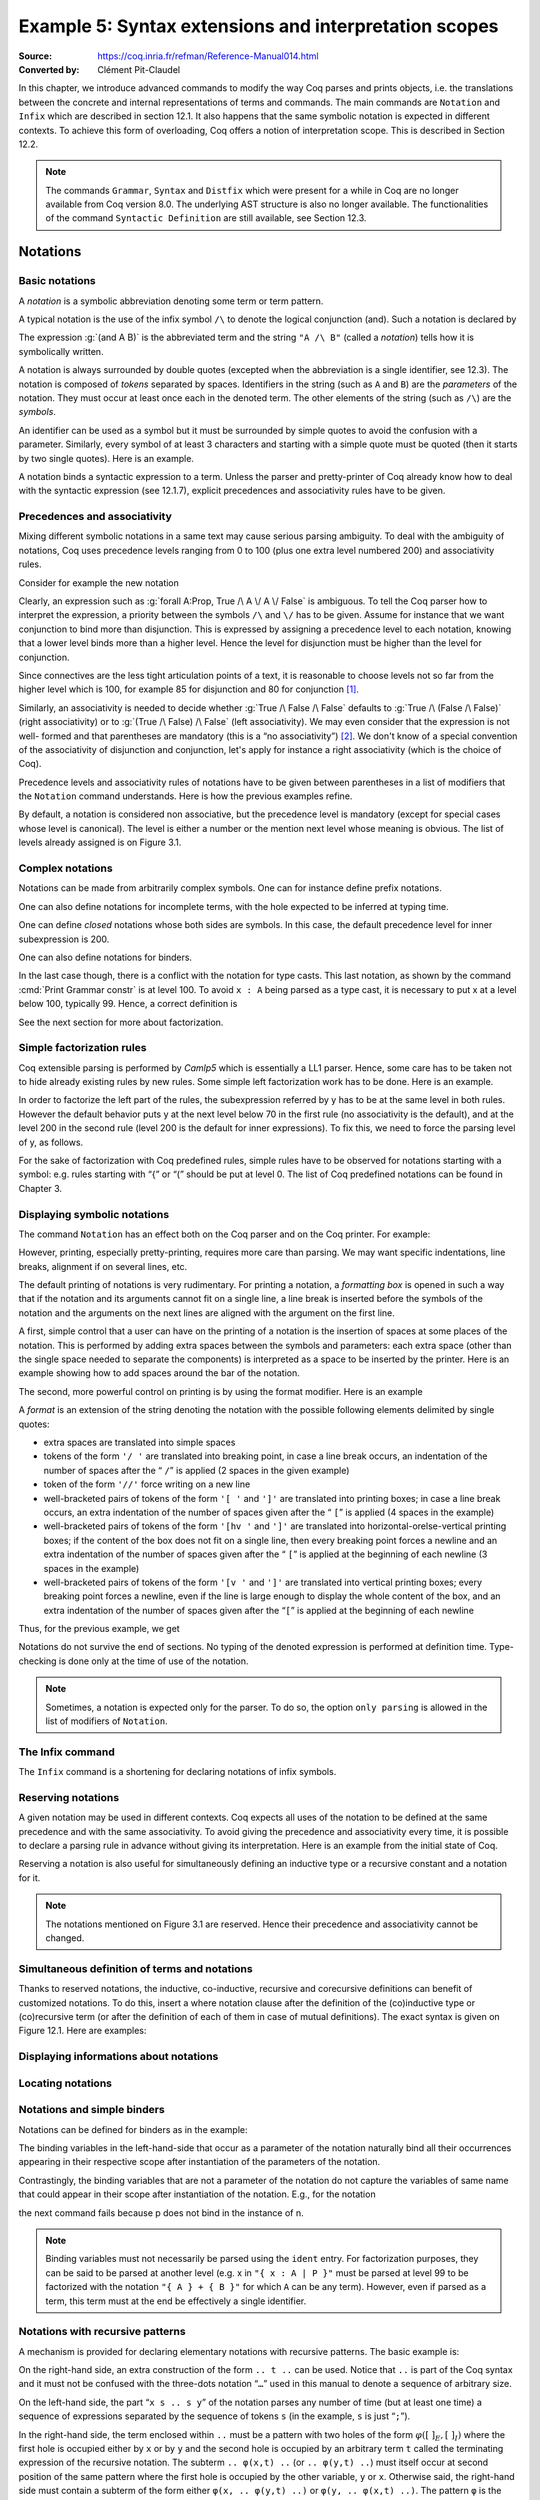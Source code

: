 ========================================================
 Example 5: Syntax extensions and interpretation scopes
========================================================

:Source: https://coq.inria.fr/refman/Reference-Manual014.html
:Converted by: Clément Pit-Claudel

In this chapter, we introduce advanced commands to modify the way Coq
parses and prints objects, i.e. the translations between the concrete
and internal representations of terms and commands. The main commands
are ``Notation`` and ``Infix`` which are described in section 12.1. It also
happens that the same symbolic notation is expected in different
contexts. To achieve this form of overloading, Coq offers a notion of
interpretation scope. This is described in Section 12.2.

.. note:: The commands ``Grammar``, ``Syntax`` and ``Distfix`` which were present
          for a while in Coq are no longer available from Coq version 8.0. The
          underlying AST structure is also no longer available. The
          functionalities of the command ``Syntactic Definition`` are still
          available, see Section 12.3.

.. coqtop:: none

   Set Printing Depth 50.

Notations
=========

Basic notations
---------------

A *notation* is a symbolic abbreviation denoting some term or term
pattern.

A typical notation is the use of the infix symbol ``/\`` to denote the
logical conjunction (and). Such a notation is declared by

.. coqtop:: in

   Notation "A /\ B" := (and A B).

The expression :g:`(and A B)` is the abbreviated term and the string ``"A /\ B"``
(called a *notation*) tells how it is symbolically written.

A notation is always surrounded by double quotes (excepted when the
abbreviation is a single identifier, see 12.3). The notation is
composed of *tokens* separated by spaces. Identifiers in the string
(such as ``A`` and ``B``) are the *parameters* of the notation. They must
occur at least once each in the denoted term. The other elements of
the string (such as ``/\``) are the *symbols*.

An identifier can be used as a symbol but it must be surrounded by
simple quotes to avoid the confusion with a parameter. Similarly,
every symbol of at least 3 characters and starting with a simple quote
must be quoted (then it starts by two single quotes). Here is an
example.

.. coqtop:: in

   Notation "'IF' c1 'then' c2 'else' c3" := (IF_then_else c1 c2 c3).

A notation binds a syntactic expression to a term. Unless the parser
and pretty-printer of Coq already know how to deal with the syntactic
expression (see 12.1.7), explicit precedences and associativity rules
have to be given.


Precedences and associativity
-----------------------------

Mixing different symbolic notations in a same text may cause serious
parsing ambiguity. To deal with the ambiguity of notations, Coq uses
precedence levels ranging from 0 to 100 (plus one extra level numbered
200) and associativity rules.

Consider for example the new notation

.. coqtop:: in

   Notation "A \/ B" := (or A B).

Clearly, an expression such as :g:`forall A:Prop, True /\ A \/ A \/ False`
is ambiguous. To tell the Coq parser how to interpret the
expression, a priority between the symbols ``/\`` and ``\/`` has to be
given. Assume for instance that we want conjunction to bind more than
disjunction. This is expressed by assigning a precedence level to each
notation, knowing that a lower level binds more than a higher level.
Hence the level for disjunction must be higher than the level for
conjunction.

Since connectives are the less tight articulation points of a text, it
is reasonable to choose levels not so far from the higher level which
is 100, for example 85 for disjunction and 80 for conjunction [#and_or_levels]_.

Similarly, an associativity is needed to decide whether :g:`True /\ False /\ False`
defaults to :g:`True /\ (False /\ False)` (right associativity) or to
:g:`(True /\ False) /\ False` (left associativity). We may even consider that the
expression is not well- formed and that parentheses are mandatory (this is a “no
associativity”) [#no_associativity]_. We don't know of a special convention of
the associativity of disjunction and conjunction, let's apply for instance a
right associativity (which is the choice of Coq).

Precedence levels and associativity rules of notations have to be
given between parentheses in a list of modifiers that the ``Notation``
command understands. Here is how the previous examples refine.

.. coqtop:: in

   Notation "A /\ B" := (and A B) (at level 80, right associativity).
   Notation "A \/ B" := (or A B) (at level 85, right associativity).

By default, a notation is considered non associative, but the
precedence level is mandatory (except for special cases whose level is
canonical). The level is either a number or the mention next level
whose meaning is obvious. The list of levels already assigned is on
Figure 3.1.

.. TODO I don't find it obvious -- CPC

Complex notations
-----------------

Notations can be made from arbitrarily complex symbols. One can for
instance define prefix notations.

.. coqtop:: in

   Notation "~ x" := (not x) (at level 75, right associativity).

One can also define notations for incomplete terms, with the hole
expected to be inferred at typing time.

.. coqtop:: in

   Notation "x = y" := (@eq _ x y) (at level 70, no associativity).

One can define *closed* notations whose both sides are symbols. In this case,
the default precedence level for inner subexpression is 200.

.. coqtop:: in

   Notation "( x , y )" := (@pair _ _ x y) (at level 0).

One can also define notations for binders.

.. coqtop:: in

   Notation "{ x : A | P }" := (sig A (fun x => P)) (at level 0).

In the last case though, there is a conflict with the notation for
type casts. This last notation, as shown by the command :cmd:`Print Grammar constr`
is at level 100. To avoid ``x : A`` being parsed as a type cast,
it is necessary to put x at a level below 100, typically 99. Hence, a
correct definition is

.. coqtop:: all

   Notation "{ x : A | P }" := (sig A (fun x => P)) (at level 0, x at level 99).

See the next section for more about factorization.

Simple factorization rules
--------------------------

Coq extensible parsing is performed by *Camlp5* which is essentially a
LL1 parser. Hence, some care has to be taken not to hide already
existing rules by new rules. Some simple left factorization work has
to be done. Here is an example.

.. coqtop:: all

   Notation "x < y" := (lt x y) (at level 70).
   Notation "x < y < z" := (x < y /\ y < z) (at level 70).

In order to factorize the left part of the rules, the subexpression
referred by y has to be at the same level in both rules. However the
default behavior puts y at the next level below 70 in the first rule
(no associativity is the default), and at the level 200 in the second
rule (level 200 is the default for inner expressions). To fix this, we
need to force the parsing level of y, as follows.

.. coqtop:: all

   Notation "x < y" := (lt x y) (at level 70).
   Notation "x < y < z" := (x < y /\ y < z) (at level 70, y at next level).

For the sake of factorization with Coq predefined rules, simple rules
have to be observed for notations starting with a symbol: e.g. rules
starting with “{” or “(” should be put at level 0. The list of Coq
predefined notations can be found in Chapter 3.

.. cmd:: Print Grammar constr.

   This command displays the current state of the Coq term parser.

.. cmd:: Print Grammar pattern.

   This displays the state of the subparser of patterns (the parser used in the
   grammar of the match with constructions).


Displaying symbolic notations
-----------------------------

The command ``Notation`` has an effect both on the Coq parser and on the
Coq printer. For example:

.. coqtop:: all

   Check (and True True).

However, printing, especially pretty-printing, requires more care than
parsing. We may want specific indentations, line breaks, alignment if
on several lines, etc.

The default printing of notations is very rudimentary. For printing a
notation, a *formatting box* is opened in such a way that if the
notation and its arguments cannot fit on a single line, a line break
is inserted before the symbols of the notation and the arguments on
the next lines are aligned with the argument on the first line.

A first, simple control that a user can have on the printing of a
notation is the insertion of spaces at some places of the notation.
This is performed by adding extra spaces between the symbols and
parameters: each extra space (other than the single space needed to
separate the components) is interpreted as a space to be inserted by
the printer. Here is an example showing how to add spaces around the
bar of the notation.

.. coqtop:: in

   Notation "{{ x : A | P }}" := (sig (fun x : A => P)) (at level 0, x at level 99).

.. coqtop:: all

   Check (sig (fun x : nat => x=x)).

The second, more powerful control on printing is by using the format
modifier. Here is an example

.. coqtop:: all

   Notation "'If' c1 'then' c2 'else' c3" := (IF_then_else c1 c2 c3)
   (at level 200, right associativity, format
   "'[v   ' 'If'  c1 '/' '[' 'then'  c2  ']' '/' '[' 'else'  c3 ']' ']'").

A *format* is an extension of the string denoting the notation with
the possible following elements delimited by single quotes:

- extra spaces are translated into simple spaces

- tokens of the form ``'/ '`` are translated into breaking point, in
  case a line break occurs, an indentation of the number of spaces after
  the “ ``/``” is applied (2 spaces in the given example)

- token of the form ``'//'`` force writing on a new line

- well-bracketed pairs of tokens of the form ``'[ '`` and ``']'`` are
  translated into printing boxes; in case a line break occurs, an extra
  indentation of the number of spaces given after the “ ``[``” is applied
  (4 spaces in the example)

- well-bracketed pairs of tokens of the form ``'[hv '`` and ``']'`` are
  translated into horizontal-orelse-vertical printing boxes; if the
  content of the box does not fit on a single line, then every breaking
  point forces a newline and an extra indentation of the number of
  spaces given after the “ ``[``” is applied at the beginning of each
  newline (3 spaces in the example)

- well-bracketed pairs of tokens of the form ``'[v '`` and ``']'`` are
  translated into vertical printing boxes; every breaking point forces a
  newline, even if the line is large enough to display the whole content
  of the box, and an extra indentation of the number of spaces given
  after the “``[``” is applied at the beginning of each newline

Thus, for the previous example, we get

.. coqtop:: all

   Check
    (IF_then_else (IF_then_else True False True)
      (IF_then_else True False True)
      (IF_then_else True False True)).

Notations do not survive the end of sections. No typing of the denoted
expression is performed at definition time. Type-checking is done only
at the time of use of the notation.

.. note:: Sometimes, a notation is expected only for the parser. To do
          so, the option ``only parsing`` is allowed in the list of modifiers
          of ``Notation``.

The Infix command
-----------------

The ``Infix`` command is a shortening for declaring notations of infix
symbols.

.. cmd:: Infix "@symbol" := @qualid ({+, @modifier}).

   This command is equivalent to

       :n:`Notation "x @symbol y" := (@qualid x y) ({+, @modifier}).`

   where ``x`` and ``y`` are fresh names distinct from ``qualid``. Here is an
   example.

   .. coqtop:: in

      Infix "/\" := and (at level 80, right associativity).

Reserving notations
-------------------

A given notation may be used in different contexts. Coq expects all
uses of the notation to be defined at the same precedence and with the
same associativity. To avoid giving the precedence and associativity
every time, it is possible to declare a parsing rule in advance
without giving its interpretation. Here is an example from the initial
state of Coq.

.. coqtop:: in

   Reserved Notation "x = y" (at level 70, no associativity).

Reserving a notation is also useful for simultaneously defining an
inductive type or a recursive constant and a notation for it.

.. note:: The notations mentioned on Figure 3.1 are reserved. Hence
          their precedence and associativity cannot be changed.

Simultaneous definition of terms and notations
----------------------------------------------

Thanks to reserved notations, the inductive, co-inductive, recursive
and corecursive definitions can benefit of customized notations. To do
this, insert a where notation clause after the definition of the
(co)inductive type or (co)recursive term (or after the definition of
each of them in case of mutual definitions). The exact syntax is given
on Figure 12.1. Here are examples:

.. coqtop:: in

   Inductive and (A B:Prop) : Prop := conj : A -> B -> A /\ B
   where "A /\ B" := (and A B).

   Fixpoint plus (n m:nat) {struct n} : nat :=
     match n with
     | O => m
     | S p => S (p+m)
     end
   where "n + m" := (plus n m).

Displaying informations about notations
---------------------------------------

.. opt:: Printing Notations

   To deactivate the printing of all notations, use the command
   ``Unset Printing Notations``. To reactivate it, use the command
   ``Set Printing Notations``.

   The default is to use notations for printing terms wherever possible.

.. seealso::

   :opt:`Printing All`
      To disable other elements in addition to notations.

Locating notations
------------------

.. cmd:: Locate @symbol

   To know to which notations a given symbol belongs to, use the command
   ``Locate symbol``, where symbol is any (composite) symbol surrounded by double
   quotes. To locate a particular notation, use a string where the variables of the
   notation are replaced by “_” and where possible single quotes inserted around
   identifiers or tokens starting with a single quote are dropped.

   .. coqtop:: all

      Locate "exists".
      Locate "exists _ .. _ , _".

   .. todo:: See also: Section 6.3.10.

Notations and simple binders
----------------------------

Notations can be defined for binders as in the example:

.. coqtop:: in

   Notation "{ x : A | P }" := (sig (fun x : A => P)) (at level 0).

The binding variables in the left-hand-side that occur as a parameter
of the notation naturally bind all their occurrences appearing in
their respective scope after instantiation of the parameters of the
notation.

Contrastingly, the binding variables that are not a parameter of the
notation do not capture the variables of same name that could appear
in their scope after instantiation of the notation. E.g., for the
notation

.. coqtop:: in

   Notation "'exists_different' n" := (exists p:nat, p<>n) (at level 200).

the next command fails because p does not bind in the instance of n.

.. coqtop:: all

   Fail Check (exists_different p).

.. note:: Binding variables must not necessarily be parsed using the ``ident``
          entry. For factorization purposes, they can be said to be parsed at
          another level (e.g. x in ``"{ x : A | P }"`` must be parsed at level 99
          to be factorized with the notation ``"{ A } + { B }"`` for which ``A`` can
          be any term). However, even if parsed as a term, this term must at the
          end be effectively a single identifier.


Notations with recursive patterns
---------------------------------

A mechanism is provided for declaring elementary notations with
recursive patterns. The basic example is:

.. coqtop:: all

   Notation "[ x ; .. ; y ]" := (cons x .. (cons y nil) ..).

On the right-hand side, an extra construction of the form ``.. t ..`` can
be used. Notice that ``..`` is part of the Coq syntax and it must not be
confused with the three-dots notation “``…``” used in this manual to denote
a sequence of arbitrary size.

On the left-hand side, the part “``x s .. s y``” of the notation parses
any number of time (but at least one time) a sequence of expressions
separated by the sequence of tokens ``s`` (in the example, ``s`` is just “``;``”).

In the right-hand side, the term enclosed within ``..`` must be a pattern
with two holes of the form :math:`φ([~]_E , [~]_I)` where the first hole is
occupied either by ``x`` or by ``y`` and the second hole is occupied by an
arbitrary term ``t`` called the terminating expression of the recursive
notation. The subterm ``.. φ(x,t) ..`` (or ``.. φ(y,t) ..``) must itself occur
at second position of the same pattern where the first hole is
occupied by the other variable, ``y`` or ``x``. Otherwise said, the right-hand
side must contain a subterm of the form either ``φ(x, .. φ(y,t) ..)`` or
``φ(y, .. φ(x,t) ..)``. The pattern ``φ`` is the *iterator* of the recursive
notation and, of course, the name ``x`` and ``y`` can be chosen arbitrarily.

The parsing phase produces a list of expressions which are used to
fill in order the first hole of the iterating pattern which is
repeatedly nested as many times as the length of the list, the second
hole being the nesting point. In the innermost occurrence of the
nested iterating pattern, the second hole is finally filled with the
terminating expression.

In the example above, the iterator :math:`φ([~]_E , [~]_I)` is :math:`cons [~]_E [~]_I`
and the terminating expression is ``nil``. Here are other examples:

.. coqtop:: in

   Notation "( x , y , .. , z )" := (pair .. (pair x y) .. z) (at level 0).

   Notation "[| t * ( x , y , .. , z ) ; ( a , b , .. , c )  * u |]" :=
     (pair (pair .. (pair (pair t x) (pair t y)) .. (pair t z))
           (pair .. (pair (pair a u) (pair b u)) .. (pair c u)))
     (t at level 39).

Notations with recursive patterns can be reserved like standard
notations, they can also be declared within interpretation scopes (see
section 12.2).


Notations with recursive patterns involving binders
---------------------------------------------------

Recursive notations can also be used with binders. The basic example
is:

.. coqtop:: all

   Notation "'exists' x .. y , p" := (ex (fun x => .. (ex (fun y => p)) ..))
     (at level 200, x binder, y binder, right associativity).

The principle is the same as in Section 12.1.12 except that in the
iterator :math:`φ([~]_E , [~]_I)`, the first hole is a placeholder occurring
at the position of the binding variable of a ``fun`` or a ``forall``.

To specify that the part “``x .. y``” of the notation parses a sequence of
binders, ``x`` and ``y`` must be marked as binder in the list of modifiers of
the notation. Then, the list of binders produced at the parsing phase
are used to fill in the first hole of the iterating pattern which is
repeatedly nested as many times as the number of binders generated. If
ever the generalization operator ``'`` (see Section 2.7.19) is used in
the binding list, the added binders are taken into account too.

Binders parsing exist in two flavors. If ``x`` and ``y`` are marked as binder,
then a sequence such as :g:`a b c : T` will be accepted and interpreted as
the sequence of binders :g:`(a:T) (b:T) (c:T)`. For instance, in the
notation above, the syntax :g:`exists a b : nat, a = b` is provided.

The variables ``x`` and ``y`` can also be marked as closed binder in which
case only well-bracketed binders of the form :g:`(a b c:T)` or :g:`{a b c:T}`
etc. are accepted.

With closed binders, the recursive sequence in the left-hand side can
be of the general form ``x s .. s y`` where ``s`` is an arbitrary sequence of
tokens. With open binders though, ``s`` has to be empty. Here is an
example of recursive notation with closed binders:

.. coqtop:: in

   Notation "'mylet' f x .. y :=  t 'in' u":=
     (let f := fun x => .. (fun y => t) .. in u)
     (x closed binder, y closed binder, at level 200, right associativity).

Summary
-------

Syntax of notations
~~~~~~~~~~~~~~~~~~~

The different syntactic variants of the command Notation are given on the
following figure. The optional :token:`scope` is described in the Section 12.2.

.. productionlist:: coq
   notation      : [Local] Notation `string` := `term` [`modifiers`] [: `scope`].
                 : | [Local] Infix `string` := `qualid` [`modifiers`] [: `scope`].
                 : | [Local] Reserved Notation `string` [`modifiers`] .
                 : | Inductive `ind_body` [`decl_notation`] with … with `ind_body` [`decl_notation`].
                 : | CoInductive `ind_body` [`decl_notation`] with … with `ind_body` [`decl_notation`].
                 : | Fixpoint `fix_body` [`decl_notation`] with … with `fix_body` [`decl_notation`].
                 : | CoFixpoint `cofix_body` [`decl_notation`] with … with `cofix_body` [`decl_notation`].
   decl_notation : [where `string` := `term` [: `scope`] and … and `string` := `term` [: `scope`]].
   modifiers     : `ident` , … , `ident` at level natural
                 : | `ident` , … , `ident` at next level
                 : | at level natural
                 : | left associativity
                 : | right associativity
                 : | no associativity
                 : | `ident` ident
                 : | `ident` binder
                 : | `ident` closed binder
                 : | `ident` global
                 : | `ident` bigint
                 : | only parsing
                 : | format `string`

.. note:: No typing of the denoted expression is performed at definition
          time. Type-checking is done only at the time of use of the notation.

.. note:: Many examples of Notation may be found in the files composing
          the initial state of Coq (see directory :file:`$COQLIB/theories/Init`).

.. note:: The notation ``"{ x }"`` has a special status in such a way that
          complex notations of the form ``"x + { y }"`` or ``"x * { y }"`` can be
          nested with correct precedences. Especially, every notation involving
          a pattern of the form ``"{ x }"`` is parsed as a notation where the
          pattern ``"{ x }"`` has been simply replaced by ``"x"`` and the curly
          brackets are parsed separately. E.g. ``"y + { z }"`` is not parsed as a
          term of the given form but as a term of the form ``"y + z"`` where ``z``
          has been parsed using the rule parsing ``"{ x }"``. Especially, level
          and precedences for a rule including patterns of the form ``"{ x }"``
          are relative not to the textual notation but to the notation where the
          curly brackets have been removed (e.g. the level and the associativity
          given to some notation, say ``"{ y } & { z }"`` in fact applies to the
          underlying ``"{ x }"``\-free rule which is ``"y & z"``).

Persistence of notations
~~~~~~~~~~~~~~~~~~~~~~~~

Notations do not survive the end of sections.

.. cmd:: Local Notation @notation

   Notations survive modules unless the command ``Local Notation`` is used instead
   of ``Notation``.

Interpretation scopes
=====================

An *interpretation scope* is a set of notations for terms with their
interpretation. Interpretation scopes provides with a weak, purely
syntactical form of notations overloading: a same notation, for
instance the infix symbol ``+`` can be used to denote distinct
definitions of an additive operator. Depending on which interpretation
scopes is currently open, the interpretation is different.
Interpretation scopes can include an interpretation for numerals and
strings. However, this is only made possible at the Objective Caml
level.

See Figure 12.1 for the syntax of notations including the possibility
to declare them in a given scope. Here is a typical example which
declares the notation for conjunction in the scope ``type_scope``.

.. coqdoc::

   Notation "A /\ B" := (and A B) : type_scope.

.. note:: A notation not defined in a scope is called a *lonely*
          notation.

Global interpretation rules for notations
-----------------------------------------

At any time, the interpretation of a notation for term is done within
a *stack* of interpretation scopes and lonely notations. In case a
notation has several interpretations, the actual interpretation is the
one defined by (or in) the more recently declared (or open) lonely
notation (or interpretation scope) which defines this notation.
Typically if a given notation is defined in some scope ``scope`` but has
also an interpretation not assigned to a scope, then, if ``scope`` is open
before the lonely interpretation is declared, then the lonely
interpretation is used (and this is the case even if the
interpretation of the notation in scope is given after the lonely
interpretation: otherwise said, only the order of lonely
interpretations and opening of scopes matters, and not the declaration
of interpretations within a scope).

The initial state of Coq declares three interpretation scopes and no
lonely notations. These scopes, in opening order, are ``core_scope``,
``type_scope`` and ``nat_scope``.

.. cmd:: Open Scope @scope

   The command to add a scope to the interpretation scope stack is
   :n:`Open Scope @scope`.

.. cmd:: Close Scope @scope

   It is also possible to remove a scope from the interpretation scope
   stack by using the command :n:`Close Scope @scope`.

   Notice that this command does not only cancel the last :n:`Open Scope @scope`
   but all the invocation of it.

.. note:: ``Open Scope`` and ``Close Scope`` do not survive the end of sections
          where they occur. When defined outside of a section, they are exported
          to the modules that import the module where they occur.

.. cmd:: Local Open Scope @scope.
         Local Close Scope @scope.

   These variants are not exported to the modules that import the module where
   they occur, even if outside a section.

.. cmd:: Global Open Scope @scope.
         Global Close Scope @scope.

   These variants survive sections. They behave as if Global were absent when
   not inside a section.

Local interpretation rules for notations
----------------------------------------

In addition to the global rules of interpretation of notations, some
ways to change the interpretation of subterms are available.

Local opening of an interpretation scope
~~~~~~~~~~~~~~~~~~~~~~~~~~~~~~~~~~~~~~~~

It is possible to locally extend the interpretation scope stack using the syntax
:g:`(term)%key` (or simply :g:`term%key` for atomic terms), where key is a
special identifier called *delimiting key* and bound to a given scope.

In such a situation, the term term, and all its subterms, are
interpreted in the scope stack extended with the scope bound tokey.

.. cmd:: Delimit Scope @scope with @ident

   To bind a delimiting key to a scope, use the command
   :n:`Delimit Scope @scope with @ident`

.. cmd:: Undelimit Scope @scope

   To remove a delimiting key of a scope, use the command
   :n:`Undelimit Scope @scope`

Binding arguments of a constant to an interpretation scope
~~~~~~~~~~~~~~~~~~~~~~~~~~~~~~~~~~~~~~~~~~~~~~~~~~~~~~~~~~

.. cmd:: Arguments @qualid {+ @name%@scope}

   It is possible to set in advance that some arguments of a given constant have
   to be interpreted in a given scope. The command is
   :n:`Arguments @qualid {+ @name%@scope}` where the list is the list of the
   arguments of ``qualid`` eventually annotated with their ``scope``. Grouping
   round parentheses can be used to decorate multiple arguments with the same
   scope. ``scope`` can be either a scope name or its delimiting key. For
   example the following command puts the first two arguments of :g:`plus_fct`
   in the scope delimited by the key ``F`` (``Rfun_scope``) and the last
   argument in the scope delimited by the key ``R`` (``R_scope``).

   .. coqtop:: in

      Arguments plus_fct (f1 f2)%F x%R.

   The ``Arguments`` command accepts scopes decoration to all grouping
   parentheses. In the following example arguments A and B are marked as
   maximally inserted implicit arguments and are put into the type_scope scope.

   .. coqtop:: in

      Arguments respectful {A B}%type (R R')%signature _ _.

   When interpreting a term, if some of the arguments of qualid are built
   from a notation, then this notation is interpreted in the scope stack
   extended by the scope bound (if any) to this argument. The effect of
   the scope is limited to the argument itself. It does not propagate to
   subterms but the subterms that, after interpretation of the notation,
   turn to be themselves arguments of a reference are interpreted
   accordingly to the arguments scopes bound to this reference.

.. cmd:: Arguments @qualid : clear scopes

   Arguments scopes can be cleared with :n:`Arguments @qualid : clear scopes`.

.. cmdv:: Global Arguments @qualid {+ @name%@scope}

   This behaves like :n:`Arguments qualid {+ @name%@scope}` but survives when a
   section is closed instead of stopping working at section closing. Without the
   ``Global`` modifier, the effect of the command stops when the section it belongs
   to ends.

.. cmdv:: Local Arguments @qualid {+ @name%@scope}

   This behaves like :n:`Arguments @qualid {+ @name%@scope}` but does not
   survive modules and files. Without the ``Local`` modifier, the effect of the
   command is visible from within other modules or files.

.. seealso::

   :cmd:`About @qualid`
     The command to show the scopes bound to the arguments of a
     function is described in Section 2.

Binding types of arguments to an interpretation scope
~~~~~~~~~~~~~~~~~~~~~~~~~~~~~~~~~~~~~~~~~~~~~~~~~~~~~

.. cmd:: Bind Scope @scope with @qualid

   When an interpretation scope is naturally associated to a type (e.g.  the
   scope of operations on the natural numbers), it may be convenient to bind it
   to this type. When a scope scope is bound to a type type, any new function
   defined later on gets its arguments of type type interpreted by default in
   scope scope (this default behavior can however be overwritten by explicitly
   using the command ``Arguments``).

   Whether the argument of a function has some type ``type`` is determined
   statically. For instance, if f is a polymorphic function of type :g:`forall
   X:Type, X -> X` and type :g:`t` is bound to a scope ``scope``, then :g:`a` of
   type :g:`t` in :g:`f t a` is not recognized as an argument to be interpreted
   in scope ``scope``.

   Any global reference can be bound by default to an interpretation
   scope; the command to do it is :n:`Bind Scope @scope with @qualid`

   .. coqtop:: in

      Parameter U : Set.
      Bind Scope U_scope with U.
      Parameter Uplus : U -> U -> U.
      Parameter P : forall T:Set, T -> U -> Prop.
      Parameter f : forall T:Set, T -> U.
      Infix "+" := Uplus : U_scope.
      Unset Printing Notations.
      (* Define + on the nat as the default for + *)
      Open Scope nat_scope.

   .. coqtop:: all

      Check (fun x y1 y2 z t => P _ (x + t) ((f _ (y1 + y2) + z))).

   .. note:: The scope ``type_scope`` has also a local effect on
             interpretation. See the next section.

.. seealso::

   :cmd:`About`
     The command to show the scopes bound to the arguments of a
     function is described in Section 2.

The ``type_scope`` interpretation scope
---------------------------------------

The scope ``type_scope`` has a special status. It is a primitive
interpretation scope which is temporarily activated each time a
subterm of an expression is expected to be a type. This includes goals
and statements, types of binders, domain and codomain of implication,
codomain of products, and more generally any type argument of a
declared or defined constant.

Interpretation scopes used in the standard library of Coq
---------------------------------------------------------

We give an overview of the scopes used in the standard library ofCoq.
For a complete list of notations in each scope, use the commands Print
Scopes or Print Scope scope.

``type_scope``
  This includes infix * for product types and infix + for sum types. It
  is delimited by key ``type``.

``nat_scope``
  This includes the standard arithmetical operators and relations on
  type nat. Positive numerals in this scope are mapped to their
  canonical representent built from :g:`O` and :g:`S`. The scope is delimited by
  key ``nat``.

``N_scope``
  This includes the standard arithmetical operators and relations on
  type :g:`N` (binary natural numbers). It is delimited by key ``N`` and comes
  with an interpretation for numerals as closed term of type :g:`Z`.

``Z_scope``
  This includes the standard arithmetical operators and relations on
  type :g:`Z` (binary integer numbers). It is delimited by key ``Z`` and comes
  with an interpretation for numerals as closed term of type :g:`Z`.

``positive_scope``
  This includes the standard arithmetical operators and relations on
  type :g:`positive` (binary strictly positive numbers). It is delimited by
  key ``positive`` and comes with an interpretation for numerals as closed
  term of type :g:`positive`.

``Q_scope``
  This includes the standard arithmetical operators and relations on
  type :g:`Q` (rational numbers defined as fractions of an integer and a
  strictly positive integer modulo the equality of the numerator-
  denominator cross-product). As for numerals, only 0 and 1 have an
  interpretation in scope ``Q_scope`` (their interpretations are 0/1 and 1/1
  respectively).

``Qc_scope``
  This includes the standard arithmetical operators and relations on the
  type :g:`Qc` of rational numbers defined as the type of irreducible
  fractions of an integer and a strictly positive integer.

``real_scope``
  This includes the standard arithmetical operators and relations on
  type :g:`R` (axiomatic real numbers). It is delimited by key ``R`` and comes
  with an interpretation for numerals as term of type :g:`R`. The
  interpretation is based on the binary decomposition. The numeral 2 is
  represented by 1+1. The interpretation :math:`φ(n)` of an odd positive
  numerals greater n than 3 is :math:`1+(1+1)*φ((n−1)/2)`. The interpretation
  :math:`φ(n)` of an even positive numerals greater :g:`n` than :g:`4` is :math:`(1+1)*φ(n/2)`.
  Negative numerals are represented as the opposite of the
  interpretation of their absolute value. E.g. the syntactic object :math:`-11`
  is interpreted as :math:`-(1+(1+1)*((1+1)*(1+(1+1))))` where the unit :g:`1` and
  all the operations are those of :g:`R`.

``bool_scope``
  This includes notations for the boolean operators. It is delimited by
  key ``bool``.

``list_scope``
  This includes notations for the list operators. It is delimited by key
  ``list``.

``core_scope``
  This includes the notation for pairs. It is delimited by key ``core``.

``string_scope``
  This includes notation for strings as elements of the type string.
  Special characters and escaping follow Coq conventions on strings (see
  Section 1.1). Especially, there is no convention to visualize non
  printable characters of a string. The file :file:`String.v` shows an example
  that contains quotes, a newline and a beep (i.e. the ascii character
  of code 7).

``char_scope``
  This includes interpretation for all strings of the form ``"c"``
  where :g:`c` is an ascii character, or of the form ``"nnn"`` where nnn is
  a three-digits number (possibly with leading 0's), or of the form
  ``""""``. Their respective denotations are the ascii code of c, the
  decimal ascii code nnn, or the ascii code of the character ``"`` (i.e.
  the ascii code 34), all of them being represented in the type :g:`ascii`.


Displaying informations about scopes
------------------------------------

.. cmd:: Print Visibility

   This displays the current stack of notations in scopes and lonely
   notations that is used to interpret a notation. The top of the stack
   is displayed last. Notations in scopes whose interpretation is hidden
   by the same notation in a more recently open scope are not displayed.
   Hence each notation is displayed only once.

.. cmdv:: Print Visibility scope

   This displays the current stack of notations in scopes and lonely
   notations assuming that scope is pushed on top of the stack. This is
   useful to know how a subterm locally occurring in the scope ofscope is
   interpreted.

.. cmdv:: Print Scope scope

   This displays all the notations defined in interpretation scopescope.
   It also displays the delimiting key if any and the class to which the
   scope is bound, if any.

.. cmdv:: Print Scopes

   This displays all the notations, delimiting keys and corresponding
   class of all the existing interpretation scopes. It also displays the
   lonely notations.

Abbreviations
=============

.. cmd:: {? Local} Notation @ident {+ @ident} := @term {? (only parsing)}.

   An *abbreviation* is a name, possibly applied to arguments, that
   denotes a (presumably) more complex expression. Here are examples:

   .. coqtop:: none

      Require Import List.
      Require Import Relations.
      Set Printing Notations.

   .. coqtop:: in

      Notation Nlist := (list nat).

   .. coqtop:: all

      Check 1 :: 2 :: 3 :: nil.

   .. coqtop:: in

      Notation reflexive R := (forall x, R x x).

   .. coqtop:: all

      Check forall A:Prop, A <-> A.
      Check reflexive iff.

   An abbreviation expects no precedence nor associativity, since it
   follows the usual syntax of application. Abbreviations are used as
   much as possible by the Coq printers unless the modifier ``(only
   parsing)`` is given.

   Abbreviations are bound to an absolute name as an ordinary definition
   is, and they can be referred by qualified names too.

   Abbreviations are syntactic in the sense that they are bound to
   expressions which are not typed at the time of the definition of the
   abbreviation but at the time it is used. Especially, abbreviations can
   be bound to terms with holes (i.e. with “``_``”). For example:

   .. coqtop:: none reset

      Set Strict Implicit.
      Set Printing Depth 50.

   .. coqtop:: in

      Definition explicit_id (A:Set) (a:A) := a.
      Notation id := (explicit_id _).

   .. coqtop:: all

      Check (id 0).

   Abbreviations do not survive the end of sections. No typing of the
   denoted expression is performed at definition time. Type-checking is
   done only at the time of use of the abbreviation.

Tactic Notations
================

Tactic notations allow to customize the syntax of the tactics of the
tactic language [#tacn]_. Tactic notations obey the following syntax:

.. productionlist:: coq
   tacn                 : [Local] Tactic Notation [`tactic_level`] [`prod_item` … `prod_item`] := `tactic`.
   prod_item            : `string` | `tactic_argument_type`(`ident`)
   tactic_level         : (at level `natural`)
   tactic_argument_type : ident | simple_intropattern | reference
                        : | hyp | hyp_list | ne_hyp_list
                        : | constr | uconstr | constr_list | ne_constr_list
                        : | integer | integer_list | ne_integer_list
                        : | int_or_var | int_or_var_list | ne_int_or_var_list
                        : | tactic | tactic0 | tactic1 | tactic2 | tactic3
                        : | tactic4 | tactic5

.. cmd:: {? Local} Tactic Notation {? (at level @level)} {+ @prod_item} := @tactic.

   A tactic notation extends the parser and pretty-printer of tactics with a new
   rule made of the list of production items. It then evaluates into the
   tactic expression ``tactic``. For simple tactics, it is recommended to use
   a terminal symbol, i.e. a string, for the first production item. The
   tactic level indicates the parsing precedence of the tactic notation.
   This information is particularly relevant for notations of tacticals.
   Levels 0 to 5 are available (default is 0).

   .. cmd:: Print Grammar tactic

      To know the parsing precedences of the existing tacticals, use the command
      ``Print Grammar tactic``.

   Each type of tactic argument has a specific semantic regarding how it
   is parsed and how it is interpreted. The semantic is described in the
   following table. The last command gives examples of tactics which use
   the corresponding kind of argument.

   Tactic argument type parsed as interpreted as as in tactic ident
   identifier a user-given name intro simple_intropattern intro_pattern
   an intro_pattern intros hyp identifier an hypothesis defined in
   context clear reference qualified identifier a global reference of
   term unfold constr term a term exact uconstr term an untyped term
   refine integer integer an integer int_or_var identifier or integer an
   integer do tactic tactic at level 5 a tactic tacticn tactic at level n
   a tactic entry_list list of entry a list of how entry is interpreted
   ne_entry_list non-empty list of entry a list of how entry is
   interpreted

   .. list-table::
      :header-rows: 1

      * - Tactic argument type
        - parsed as
        - interpreted as
        - as in tactic

      * - ``ident``
        - identifier
        - a user-given name
        - intro

      * - ``simple_intropattern``
        - intro_pattern
        - an intro_pattern
        - intros

      * - ``hyp``
        - identifier
        - an hypothesis defined in context
        - clear

      * - ``reference``
        - qualified identifier
        - a global reference of term
        - unfold

      * - ``constr``
        - term
        - a term
        - exact

      * - ``uconstr``
        - term
        - an untyped term
        - refine

      * - ``integer``
        - integer
        - an integer
        -

      * - ``int_or_var``
        - identifier or integer
        - an integer
        - do

      * - ``tactic``
        - tactic at level 5
        - a tactic
        -

      * - ``tacticn``
        - tactic at level n
        - a tactic
        -

      * - *entry*\ ``_list``
        - list of *entry*
        - a list of how *entry* is interpreted
        -

      * - ``ne_``\ *entry*\ ``_list``
        - non-empty list of *entry*
        - a list of how *entry* is interpreted
        -

   .. note:: In order to be bound in tactic definitions, each syntactic
             entry for argument type must include the case of simple L tac
             identifier as part of what it parses. This is naturally the case for
             ``ident``, ``simple_intropattern``, ``reference``, ``constr``, ... but not for ``integer``.
             This is the reason for introducing a special entry ``int_or_var`` which
             evaluates to integers only but which syntactically includes
             identifiers in order to be usable in tactic definitions.

   .. note:: The *entry*\ ``_list`` and ``ne_``\ *entry*\ ``_list`` entries can be used in
             primitive tactics or in other notations at places where a list of the
             underlying entry can be used: entry is either ``constr``, ``hyp``, ``integer``
             or ``int_or_var``.

.. cmdv:: Local Tactic Notation

   Tactic notations do not survive the end of sections. They survive
   modules unless the command Local Tactic Notation is used instead of
   Tactic Notation.

.. rubric:: Footnotes

.. [#and_or_levels] which are the levels effectively chosen in the current
   implementation of Coq

.. [#no_associativity] Coq accepts notations declared as no associative but the parser on
   which Coq is built, namely Camlp4, currently does not implement the
   no-associativity and replace it by a left associativity; hence it is
   the same for Coq: no-associativity is in fact left associativity

.. [#tacn] Tactic notations are just a simplification of the ``Grammar tactic
   simple_tactic`` command that existed in versions prior to version 8.0.
